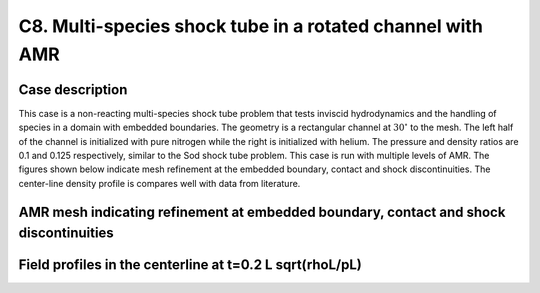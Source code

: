 C8. Multi-species shock tube in a rotated channel with AMR
~~~~~~~~~~~~~~~~~~~~~~~~~~~~~~~~~~~~~~~~~~~~~~~~~~~~~~~~~~

Case description
################

This case is a non-reacting multi-species shock tube problem 
that tests inviscid hydrodynamics and the handling 
of species in a domain with embedded boundaries. The geometry is a
rectangular channel at :math:`30^\circ` to the mesh. The left half of the 
channel is initialized with pure nitrogen while the right is initialized with helium.
The pressure and density ratios are 0.1 and 0.125 respectively, similar to the Sod shock tube problem.
This case is run with multiple levels of AMR. The figures shown below indicate mesh refinement at 
the embedded boundary, contact and shock discontinuities. The center-line density profile is 
compares well with data from literature.

AMR mesh indicating refinement at embedded boundary, contact and shock discontinuities
######################################################################################

.. image:: /ebverification/C8/ebmesh.png
   :height: 300pt

Field profiles in the centerline at t=0.2 L sqrt(rhoL/pL)
#########################################################

.. image:: /ebverification/C8/density.png
   :height: 300pt
